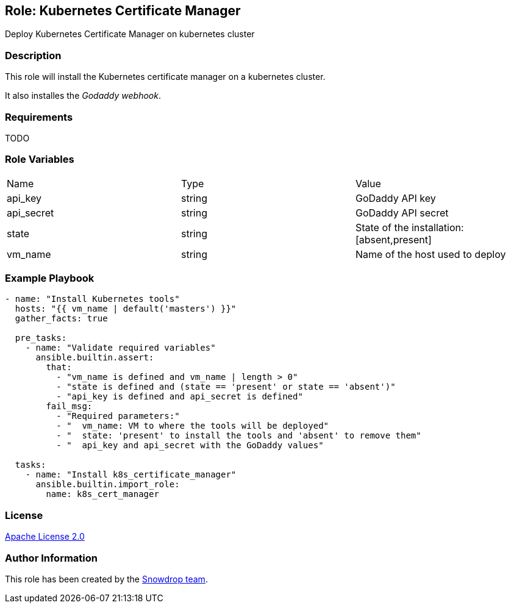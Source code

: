 == Role: Kubernetes Certificate Manager

Deploy Kubernetes Certificate Manager on kubernetes cluster

=== Description

This role will install the Kubernetes certificate manager on a kubernetes cluster.

It also installes the _Godaddy webhook_.

=== Requirements

TODO

=== Role Variables

|===
| Name | Type | Value
| api_key | string | GoDaddy API key
| api_secret | string | GoDaddy API secret
| state | string | State of the installation: [absent,present]
| vm_name | string | Name of the host used to deploy
|===

=== Example Playbook

```
- name: "Install Kubernetes tools"
  hosts: "{{ vm_name | default('masters') }}"
  gather_facts: true
  
  pre_tasks:
    - name: "Validate required variables"
      ansible.builtin.assert:
        that:
          - "vm_name is defined and vm_name | length > 0"
          - "state is defined and (state == 'present' or state == 'absent')"
          - "api_key is defined and api_secret is defined"
        fail_msg: 
          - "Required parameters:"
          - "  vm_name: VM to where the tools will be deployed"
          - "  state: 'present' to install the tools and 'absent' to remove them"
          - "  api_key and api_secret with the GoDaddy values"

  tasks:
    - name: "Install k8s_certificate_manager"
      ansible.builtin.import_role:
        name: k8s_cert_manager
```

=== License

https://www.apache.org/licenses/LICENSE-2.0[Apache License 2.0]

=== Author Information

This role has been created by the https://github.com/orgs/snowdrop/teams[Snowdrop team].
